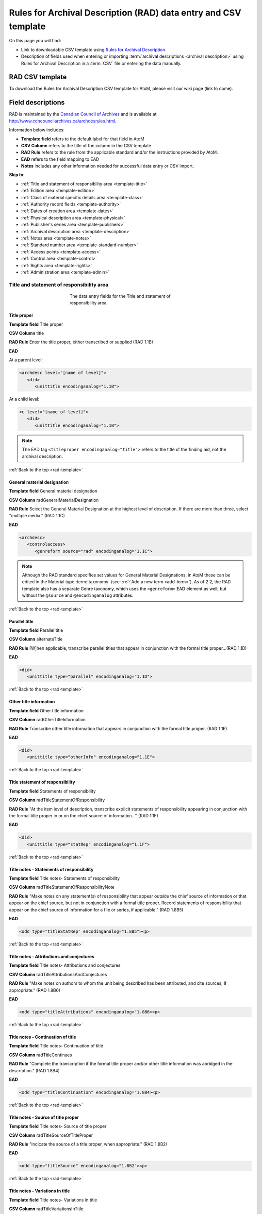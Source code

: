 .. _rad-template:

================================================================
Rules for Archival Description (RAD) data entry and CSV template
================================================================

On this page you will find:

* Link to downloadable CSV template using
  `Rules for Archival Description <http://www.cdncouncilarchives.ca/archdesrules.html>`_
* Description of fields used when entering or importing
  :term:`archival descriptions <archival description>` using Rules for Archival
  Description in a :term:`CSV` file or entering the data manually.

.. seealso::

   * :ref:`archival-descriptions`
   * :ref:`csv-import`
   * :ref:`cli-bulk-import-xml`
   * :ref:`cli-bulk-export`

RAD CSV template
================

To download the Rules for Archival Description CSV template for AtoM,
please visit our wiki page (link to come).

Field descriptions
==================

RAD is maintained by the `Canadian Council of Archives
<http://www.cdncouncilarchives.ca>`_ and is available at
http://www.cdncouncilarchives.ca/archdesrules.html.

Information below includes:

* **Template field** refers to the default label for that field in AtoM
* **CSV Column** refers to the title of the column in the CSV template
* **RAD Rule** refers to the rule from the applicable standard and/or the
  instructions provided by AtoM.
* **EAD** refers to the field mapping to EAD
* **Notes** includes any other information needed for successful data entry or
  CSV import.

**Skip to**:

* :ref:`Title and statement of responsibility area <template-title>`
* :ref:`Edition area <template-edition>`
* :ref:`Class of material specific details area <template-class>`
* :ref:`Authority record fields <template-authority>`
* :ref:`Dates of creation area <template-dates>`
* :ref:`Physical description area <template-physical>`
* :ref:`Publisher's series area <template-publishers>`
* :ref:`Archival description area <template-description>`
* :ref:`Notes area <template-notes>`
* :ref:`Standard number area <template-standard-number>`
* :ref:`Access points <template-access>`
* :ref:`Control area <template-control>`
* :ref:`Rights area <template-rights>`
* :ref:`Administration area <template-admin>`

.. _template-title:

Title and statement of responsibility area
^^^^^^^^^^^^^^^^^^^^^^^^^^^^^^^^^^^^^^^^^^

.. figure:: images/title-statement-responsibility-area-rad.*
   :align: center
   :figwidth: 50%
   :width: 100%
   :alt: An image of the data entry fields for the Title and statement of responsibility area.

   The data entry fields for the Title and statement of responsibility area.

Title proper
------------

**Template field** Title proper

**CSV Column** title

**RAD Rule** Enter the title proper, either transcribed or supplied (RAD 1.1B)

**EAD**

At a parent level:

.. code-block:: xml

   <archdesc level="[name of level]">
      <did>
         <unittitle encodinganalog="1.1B">


At a child level:

.. code-block:: xml

   <c level="[name of level]">
      <did>
         <unittitle encodinganalog="1.1B">

.. note::

   The EAD tag ``<titleproper encodinganalog="title">`` refers to the
   title of the finding aid, not the archival description.

:ref:`Back to the top <rad-template>`

General material designation
----------------------------

**Template field** General material designation

**CSV Column** radGeneralMaterialDesignation

**RAD Rule** Select the General Material Designation at the highest level of
description. If there are more than three, select "multiple media." (RAD 1.1C)

**EAD**

.. code-block:: xml

   <archdesc>
      <controlaccess>
         <genreform source="rad" encodinganalog="1.1C">

.. note::

   Although the RAD standard specifies set values for General Material
   Designations, in AtoM these can be edited in the Material type
   :term:`taxonomy` (see: :ref:`Add a new term <add-term>`). As of 2.2, the RAD
   template also has a separate Genre taxonomy, which uses the ``<genreform>``
   EAD element as well, but without the ``@source`` and ``@encodinganalog``
   attributes.


:ref:`Back to the top <rad-template>`

Parallel title
--------------

**Template field** Parallel title

**CSV Column** alternateTitle

**RAD Rule** [W]hen applicable, transcribe parallel titles that appear in
conjunction with the formal title proper...(RAD 1.1D)

**EAD**

.. code-block:: xml

   <did>
      <unittitle type="parallel" encodinganalog="1.1D">


:ref:`Back to the top <rad-template>`

Other title information
-----------------------

**Template field** Other title information

**CSV Column** radOtherTitleInformation

**RAD Rule** Transcribe other title information that appears in conjunction with
the formal title proper. (RAD 1.1E)

**EAD**

.. code-block:: xml

   <did>
      <unittitle type="otherInfo" encodinganalog="1.1E">

:ref:`Back to the top <rad-template>`

Title statement of responsibility
---------------------------------

**Template field** Statements of responsibility

**CSV Column** radTitleStatementOfResponsibility

**RAD Rule** "At the item level of description, transcribe explicit statements of
responsibility appearing in conjunction with the formal title proper in or on
the chief source of information..." (RAD 1.1F)

**EAD**

.. code-block:: xml

   <did>
      <unittitle type="statRep" encodinganalog="1.1F">

:ref:`Back to the top <rad-template>`

Title notes - Statements of responsibility
------------------------------------------

**Template field** Title notes- Statements of responsibility

**CSV Column** radTitleStatementOfResponsibilityNote

**RAD Rule** "Make notes on any statement(s) of
responsibility that appear outside the chief source of information or that appear on the
chief source, but not in conjunction with a formal title proper. Record statements of
responsibility that appear on the chief source of information for a file or series, if
applicable." (RAD 1.8B5)

**EAD**

.. code-block:: xml

   <odd type="titleStatRep" encodinganalog="1.8B5"><p>

:ref:`Back to the top <rad-template>`

Title notes - Attributions and conjectures
------------------------------------------

**Template field** Title notes- Attributions and conjectures

**CSV Column** radTitleAttributionsAndConjectures

**RAD Rule** "Make notes on authors to whom the unit being
described has been attributed, and cite sources, if appropriate." (RAD 1.8B6)

**EAD**

.. code-block:: xml

   <odd type="titleAttributions" encodinganalog="1.8B6><p>

:ref:`Back to the top <rad-template>`

Title notes - Continuation of title
-----------------------------------

**Template field** Title notes- Continuation of title

**CSV Column** radTitleContinues

**RAD Rule** "Complete the transcription if the formal title proper and/or
other title information was abridged in the description." (RAD 1.8B4)

**EAD**

.. code-block:: xml

   <odd type="titleContinuation" encodinganalog="1.8B4><p>

:ref:`Back to the top <rad-template>`

Title notes - Source of title proper
------------------------------------

**Template field** Title notes- Source of title proper

**CSV Column** radTitleSourceOfTitleProper

**RAD Rule** "Indicate the source of a title proper, when appropriate." (RAD
1.8B2)

**EAD**

.. code-block:: xml

   <odd type="titleSource" encodinganalog="1.8B2"><p>

:ref:`Back to the top <rad-template>`

Title notes - Variations in title
---------------------------------

**Template field** Title notes- Variations in title

**CSV Column** radTitleVariationsInTitle

**RAD Rule** "Make notes on variant titles appearing outside the prescribed
source of information. Make notes on titles by which the unit being described has been
traditionally known other than the title proper." (RAD 1.8B1)

**EAD**

.. code-block:: xml

   <odd type="titleVariation" encodinganalog="1.8B1"><p>

:ref:`Back to the top <rad-template>`

Title notes - Parallel titles and other title information
---------------------------------------------------------

**Template field** Title notes- Parallel titles and other title information

**CSV Column** radTitleParallelTitles

**RAD Rule** "Make notes on parallel titles and other title information not
recorded in the Title and statement of responsibility area if they are
considered to be important." (RAD 1.8B3)

**EAD**

.. code-block:: xml

   <odd type="titleParallel" encodinganalog="1.8B3"><p>

:ref:`Back to the top <rad-template>`

Level of description
--------------------

**Template field** Level of description

**CSV Column** levelOfDescription

**RAD Rule** Select a level of description from the drop-down menu. See RAD 1.0A for
rules and conventions on selecting levels of description.

**EAD**


At the parent level:

.. code-block:: xml

   <archdesc level="fonds" relatedencoding="RAD">


At the child level:

.. code-block:: xml

   <dsc type="combined">
      <c level="[name of level]">

.. note::

   An :term:`administrator` can edit the values in the Levels of
   description :term:`taxonomy` (see: :ref:`Add a new term <add-term>`). In
   CSV import, if a term is used that is not already in the taxonomy, it will
   be added to the Levels of description taxonomy.

:ref:`Back to the top <rad-template>`

Add new child levels
--------------------

**Template field** Identifier, Level, Title, Date

**CSV Column** See notes below

**RAD Rule** *Identifier*: Enter an unambiguous code used to uniquely identify the
description.

*Level*: Select a level of description from the drop-down menu.
See RAD 1.0A for rules and conventions on selecting levels of description.

*Title*: Enter the title proper, either transcribed or supplied (RAD 1.1B).

*Date*: (Works similarly to the display date field when adding a date of
creation; see :ref:`below <template-dates>` for more information in RAD)

**EAD** N/A (see the related fields elsewhere in this page)

.. note::

   This widget has been added to help improve workflows when creating new
   descriptions via the :term:`user interface`.  When entering descriptions
   manually, users can add new :term:`child records <child record>` in this area
   while creating a parent record.

   The *dates* field corresponds to a date of creation - if you would like a
   different kind of date, you will have to either navigate to the child
   description after saving the new :term:`parent record`, and change the date
   type, or simply ignore the date field in the widget, and add the correct
   date type manually to the child record after saving the new parent record.

   In CSV import, adding child records can be achieved using the *legacyID* and
   *parentID* columns. See :ref:`csv-legacy-id-mapping`.

Repository
----------

**Template field** Repository

**CSV Column** repository

**RAD Rule** Select the :term:`repository` that has custody and
control of the archival material. The values in this field are drawn from the
Authorized form of name field in archival institution records. Search for an
existing name by typing the first few characters of the name. Alternatively,
type a new name to create and link to a new archival institution.

**EAD**

.. code-block:: xml

   <archdesc>
      <did>
         <repository>
            <corpname>

.. NOTE::

   When an address is included in the related :term:`archival institution` (i.e.
   added to the Contact area of the linked repository record), the address will
   also appear in the EAD at the parent level. Because EAD does not include
   attributes for the ``<addressline>`` element, these will not roundtrip properly
   when exported from one AtoM instance and into another - all the information
   will appear in one field of the Contact area upon re-import. Below is an
   example of the EAD with an address included:

   .. code-block:: xml

    <repository>
        <corpname>Artefactual Archives</corpname>
        <address>
          <addressline>Suite 201 – 301 6th Street</addressline>
          <addressline>New Westminster</addressline>
          <addressline>British Columbia</addressline>
          <addressline>Canada</addressline>
          <addressline>Telephone: (604)527-2056</addressline>
          <addressline>Email: info@artefactual.com</addressline>
          <addressline>http://www.artefactual.com</addressline>
          </address>
    </repository>

.. IMPORTANT::

   When linking an :term:`archival institution` to an :term:`archival description`,
   You should only link at the highest level of description. AtoM will
   automatically inherit the repository name at lower levels. This conforms to
   RAD's General Rule 1.0A2d *Non-repetition of information*: "Do not repeat
   information at a lower level of description that has already been given at a
   higher level...." Linking a repository at all levels of description (instead
   of just at the parent level) in a large hierarchy can also impact performance.

:ref:`Back to the top <rad-template>`

Reference code
--------------

**Template field** Identifier

**CSV Column** identifier

**RAD Rule** Enter an unambiguous code used to uniquely identify the description.

**EAD**

.. code-block:: xml

   <did>
      <unitid encodinganalog="1.8B11" countrycode="[2 letter country code]">

.. note::

   This field displays to non-logged in users as "Reference code."
   While editing the record, the full reference code including any identifiers
   :ref:`inherited <inherit-reference-code>` from higher levels will appear
   below the Identifier field. The ``@countrycode`` value is taken from the
   Country value entered into the Contact area of the related :term:`repository`.


:ref:`Back to the top <rad-template>`

Alternative identifier
----------------------

**Template field** Add alternative identifier(s) [link beneath identifier
field]

**CSV Columns** alternativeIdentifiers and alternativeIdentifierLabels

**RAD Rule** N/A (see note below)

**EAD**

.. code-block:: xml

   <did>
      <unitid type="alternative" label="[user entered value]">

.. note::

   The use of the alternative identifier fields is documented in full here:

   * :ref:`add-alternative-id`

   In the CSV templates, the columns can accept multiple values, separated by a
   pipe ``|`` character. The label values will be matched 1:1 with the
   identifiers.

:ref:`Back to the top <rad-template>`

.. _template-edition:

Edition area
^^^^^^^^^^^^
.. figure:: images/edition-area.*
   :align: center
   :figwidth: 70%
   :width: 100%
   :alt: An image of the data entry fields for the Edition area.

   The data entry fields for the Edition area.

Edition statement
-----------------

**Template field** Edition statement

**CSV Column** radEdition

**RAD Rule** "Transcribe the edition statement relating to the item being
described." (RAD 1.2B1) "If the item being described lacks an edition
statement but is known to contain significant changes from other editions,
supply a suitable brief statement in the language and script of the title
proper and enclose it in square brackets." (RAD 1.2B3)

**EAD**

.. code-block:: xml

   <did>
      <unittitle type="editionStat" encodinganalog="1.2B1">
         <edition>

.. note::

   This field also maps to the ``<editionstmt><edition>`` tag in
   ``<eadheader><filedesc>``.

:ref:`Back to the top <rad-template>`

Edition statement of responsibility
-----------------------------------

**Template field** Edition statement of responsibility

**CSV Column** radEditionStatementOfResponsibility

**RAD Rule** "Transcribe a statement of responsibility relating to one or more
editions, but not to all editions, of the item being described following the
edition statement if there is one." (RAD 1.2.C1) "When describing the first
edition, give all statements of responsibility in the Title and statement of
responsibility area." (RAD 1.2C2)

**EAD**

.. code-block:: xml

   <did>
      <unittitle type="statRep" encodinganalog="1.2C">
         <edition>

:ref:`Back to the top <rad-template>`

.. _template-class:

Class of materials specific details area
^^^^^^^^^^^^^^^^^^^^^^^^^^^^^^^^^^^^^^^^

.. figure:: images/class-area.*
   :align: center
   :figwidth: 80%
   :width: 100%
   :alt: An image of the data entry fields for the Class of materials specific
         details area.

   The data entry fields for the Class of materials specific details area.


RAD: "1.3A. Preliminary rule: 1.3A1. Scope: For instructions regarding this
area, refer to the chapters dealing with the class(es) of material that use
it."


Statement of scale (cartographic)
---------------------------------

**Template field** Statement of scale (cartographic)

**CSV Column** radStatementOfScaleCartographic

**RAD Rule** "Give the scale of the unit being described...as a representative
fraction (RF) expressed as a ratio (1: ). Precede the ratio by Scale. Give the
scale even if it is already recorded as part of the title proper or other
title information." (RAD 5.3B1)

**EAD**

.. code-block:: xml

   <did>
      <materialspec type="cartographic" encodinganalog="5.3B1">

:ref:`Back to the top <rad-template>`

Statement of projection (cartographic)
--------------------------------------

**Template field** Statement of projection (cartographic)

**CSV Column** radStatementOfProjection

**RAD Rule** "Give the statement of projection if it is found on the prescribed
source(s) of information." (RAD 5.3C1)

**EAD**

.. code-block:: xml

   <did>
      <materialspec type="projection" encodinganalog="5.3C1">

:ref:`Back to the top <rad-template>`

Statement of coordinates (cartographic)
---------------------------------------

**Template field** Statement of coordinates (cartographic)

**CSV Column** radStatementOfCoordinates

**RAD Rule** "At the fonds, series or file levels, record coordinates for the
maximum coverage provided by the materials in the unit, as long as they are
reasonably contiguous." (RAD 5.3D)

**EAD**

.. code-block:: xml

   <did>
      <materialspec type="coordinates" encodinganalog="5.3D">

:ref:`Back to the top <rad-template>`

Statement of scale (architectural)
----------------------------------

**Template field** Statement of scale (architectural)

**CSV Column** radStatementOfScaleArchitectural

**RAD Rule** "Give in English the scale in the units of measure found on the unit
being described. If there is no English equivalent for the name of the unit
of measure, give the name, within quotation marks, as found on the unit
being described." (RAD 6.3B)

**EAD**

.. code-block:: xml

   <did>
      <materialspec type="architectural" encodinganalog="6.3B">

:ref:`Back to the top <rad-template>`

Issuing jurisdiction and denomination (philatelic)
--------------------------------------------------

**Template field** Issuing jurisdiction and denomination (philatelic)

**CSV Column** radIssuingJurisdiction

**RAD Rule** "Give the name of the jurisdiction (e.g., government) responsible for
issuing the philatelic records." (RAD 12.3B1) "For all units possessing a
denomination (e.g., postage stamps, revenue stamps, postal stationery items),
give the denomination in a standardized format, recording the denomination
number in arabic numerals followed by the name of the currency unit. Include a
denomination statement even if the denomination is already recorded as part of
the title proper or other title information." (RAD 12.3C1)

**EAD**

.. code-block:: xml

   <did>
      <materialspec type="philatelic" encodinganalog="12.3B1">

:ref:`Back to the top <rad-template>`

.. _template-authority:

Authority record fields
^^^^^^^^^^^^^^^^^^^^^^^

These fields are found in the CSV template but when entering descriptions
manually are found in the :term:`authority record`. However, the description can be
linked to the authority record while entering the data manually.

Creator
-------

**Template field** Creator

**CSV Column** creators

**RAD Rule** Use the Actor name field to link an authority record to this
description. Search for an existing name in the authority records by typing
the first few characters of the name. Alternatively, type a new name to
create and link to a new authority record.

**EAD**

.. code-block:: xml

   <origination encodinganalog="1.4D">
      <name>

.. NOTE::

   This is the default export EAD when an Entity type has not been set for the
   actor on the related :term:`authority record`. The final EAD element can be
   more precise, if the user has entered an Entity type on the related
   :term:`authority record`. When the Entity type is set to **Person**, the EAD
   will export using ``<persname>`` instead of  ``<name>``; when set to
   **Family**, the EAD will export using ``<famname>``  instead of ``<name>``;
   and when set to **Organization**, the EAD will export using ``<corpname>``
   instead of ``<name>``. The ``<name>`` element is the default when no
   entity type is set. For more information on authority records and the ISAAR
   standard upon which the authority record template is based, see:
   :ref:`authority-records` and :ref:`isaar-template`.

.. TIP::

   When entering the description manually, the Creator field is found in the
   RAD template  within the Dates of creation :term:`information area`,
   labeled as "Actor name."

.. IMPORTANT::

   When linking a :term:`creator` to an :term:`archival description`,
   you should only link at the highest level of description. AtoM will
   automatically inherit the creator name at lower levels. This conforms to
   RAD's General Rule 1.0A2d *Non-repetition of information*: "Do not repeat
   information at a lower level of description that has already been given at a
   higher level...." Linking a repository at all levels of description (instead
   of just at the parent level) in a large hierarchy can also impact performance.

:ref:`Back to the top <rad-template>`

Biographical history
--------------------

**Template field** Biographical history

**CSV Column** creatorHistories

**RAD Rule** "Record in narrative form or as a chronology the main life events,
activities, achievements and/or roles of the entity being described. This may
include information on gender, nationality, family and religious or political
affiliations. Wherever possible, supply dates as an integral component of the
narrative description." (ISAAR 5.2.2)

See also RAD section 1.7B1.

**EAD**

.. code-block:: xml

   <bioghist id="[md5 hash]" encodinganalog="1.7B">
      <note>
         <p>


.. note::

   When entering data manually, this field needs to be written in the
   :term:`authority record`. If an authority record does not already exist, AtoM
   will create one when a new creator is entered, above. The user can then
   navigate to the authority record to enter the Biographical or Administrative
   history (see: :ref:`Authority records <authority-records>`).

   When roundtripping descriptions from one AtoM instance to another, creator
   names in the ``<origination>`` element are matched 1:1 in order with
   administrative or biographical histories included in ``<bioghist>``. It is
   therefore important that if some creators do not have related histories, they
   appear in the EAD **after** those that do, so the 1:1 mapping can work as
   expected. If an extra ``<bioghist>`` element is included that does not have
   a corresponding creator name, a stub :term:`authority record` will be created
   to hold the ``<bioghist>`` data.

When importing descriptions by CSV, by default this column will
create a Biographical history in the :term:`authority record`, regardless of
whether the creator is a person, family, or organization. To specify the
entity type when importing creators, users would need to
:ref:`import authority records <csv-import-authority-records>` or manually edit
the authority record.

:ref:`Back to the top <rad-template>`

.. _template-dates:

Dates of creation area
^^^^^^^^^^^^^^^^^^^^^^

When entering data manually, the fields below are accessed by clicking "Add
new" in the dates of creation area.

.. figure:: images/event-entry.*
   :align: right
   :figwidth: 35%
   :width: 100%
   :alt: An image of the data entry fields for the Dates of Creation area

   The data entry fields for the Dates of Creation area

Entering an actor's name will automatically insert the actor's
biographical sketch or administrative history from the
:term:`authority record`.

When entering data manually, users can choose an event type from a
:term:`drop-down menu`. The event types can be edited by an
:term:`administrator` in the Event types :term:`taxonomy` (see:
:ref:`Add a new term <add-term>`). When importing descriptions via CSV, the
event type defaults to Creation.

Place
-----

**Template field** Place

**CSV Column** N/A

**RAD Rule** "For an item, transcribe the place of publication, distribution,
etc., in the form and grammatical case in which it appears." (RAD 1.4C1).
Search for an existing term in the places taxonomy by typing the first few
characters of the term name. Alternatively, type a new term to create and
link to a new place term.

**EAD**

.. code-block:: xml

   <controlaccess>
      <geogname role="Creator" encodinganalog="1.4C" id="atom_200823_place">

.. note::

   The above example assumes that the place was linked to a creator, as opposed
   to a publisher, broadcaster, or other role - the ``@role`` attribute value
   will depend on the type of event entered. An example ``@id`` is included
   in this example as well - atom will generate and use these to maintain the
   relationship between a creator name, date, and place when roundtripping.

Date(s)
-------

**Template field** Date(s)

**CSV Column** creationDates and creationDatesType

.. NOTE::

   The CSV column in earlier versions prior to 2.2 was named "creatorDates" -
   it has been updated to clarify its relation to the creation event - not to
   the dates of existence of the creator. However, we have added fallback
   code, so if the old name is used, the import will still succeed.

**RAD Rule** "Give the date(s) of creation of the unit being described either as a
single date, or range of dates (for inclusive dates and/or predominant dates).
Always give the inclusive dates. When providing predominant dates, specify
them as such, preceded by the word predominant..." (1.4B2). Record probable
and uncertain dates in square brackets, using the conventions described in RAD
1.4B5.

**EAD** (creator example)

.. code-block:: xml

   <did>
      <unitdate id="[atom-generated-value]" normal="[start date/end date]" encodinganalog="1.4B2">

.. note::

   This field will display the date as intended by the editor of the
   archival description, in the language of the standard being used. The start
   and end date values, which must be ISO-formatted (YYYY-MM-DD), will populate
   the ``@normal`` attribute. AtoM will also generate an ID to be able to link
   the creator name, place, and event date again when roundtripping from one
   AtoM instance to another.

Users can also set the type of event, using the "Event type"
:term:`drop-down menu`. In the RAD :term:`edit page`, the default terms in the
drop-down menu for "Event type" are:

* Creation
* Custody
* Publication
* Contribution
* Collection
* Accumulation
* Reproduction
* Distribution
* Broadcasting
* Manufacturing

AtoM will also add a ``@datechar`` attribute for different types of events. Here
is an example for a broadcasting event date in EAD XML:

.. code-block:: xml

   <did>
      <unitdate id="[atom-generated-value]" datechar="broadcasting" normal="[start date/end date]" encodinganalog="1.4F">

:ref:`Back to the top <rad-template>`

Dates of creation- Start
------------------------

**Template field** Dates of creation- Start

**CSV Column** creationDatesStart

.. NOTE::

   The CSV column in earlier versions prior to 2.2 was named
   "creatorDatesStart" - it has been updated to clarify its relation to the
   creation event - not to the dates of existence of the creator. However, we
   have added fallback code, so if the old name is used, the import will still
   succeed.

**RAD Rule** Enter the start year. Do not use any qualifiers or typographical
symbols to express uncertainty. Acceptable date formats: YYYYMMDD,
YYYY-MM-DD, YYYY-MM, YYYY.

**EAD**

.. code-block:: xml

   <did>
      <unitdate id="[atom-generated-value]" normal="[start date/end date]" encodinganalog="1.4B2">

.. note::

   This field only displays while editing the description. If AtoM is
   able to interpret the start date from the Date(s) field, above, it will
   autopopulate upon entering. In the EAD, the start and end date values are added
   to the ``@normal`` attribute of the corresponding ``<unitdate>`` element.

:ref:`Back to the top <rad-template>`

Dates of creation- End
----------------------

**Template field** Dates of creation- End

**CSV Column** creationDatesEnd

.. NOTE::

   The CSV column in earlier versions prior to 2.2 was named
   "creatorDatesEnd" - it has been updated to clarify its relation to the
   creation event - not to the dates of existence of the creator. However, we
   have added fallback code, so if the old name is used, the import will still
   succeed.

**RAD Rule** Enter the end year. Do not use any qualifiers or typographical symbols
to express uncertainty. Acceptable date formats: YYYYMMDD,
YYYY-MM-DD, YYYY-MM, YYYY.

**EAD**

.. code-block:: xml

   <did>
      <unitdate id="[atom-generated-value]" normal="[start date/end date]" encodinganalog="1.4B2">

.. note::

   This field only displays while editing the description. If AtoM is
   able to interpret the start date from the Date(s) field, above, it will
   autopopulate upon entering.In the EAD, the start and end date values are added
   to the ``@normal`` attribute of the corresponding ``<unitdate>`` element.

:ref:`Back to the top <rad-template>`

Dates of creation- Note
-----------------------

**Template field** Dates of creation- Note

**CSV Column** creationDatesNotes

.. NOTE::

   The CSV column in earlier versions prior to 2.2 was named
   "creatorDatesNotes" - it has been updated to clarify its relation to the
   creation event - not to the dates of existence of the creator. However, we
   have added fallback code, so if the old name is used, the import will still
   succeed.

**RAD Rule** "Make notes on dates and any details pertaining to the dates of
creation, publication, or distribution, of the unit being described that are
not included in the Date(s) of creation, including publication, distribution,
etc., area and that are considered to be important. " (RAD 1.8B8) "Make notes
on the date(s) of accumulation or collection of the unit being described." RAD
1.8B8a)

.. NOTE::

   This field appears while editing as "Event note."

**EAD** N/A

:ref:`Back to the top <rad-template>`

.. _template-physical:

Physical description area
^^^^^^^^^^^^^^^^^^^^^^^^^

.. figure:: images/physical-area.*
   :align: center
   :figwidth: 80%
   :width: 100%
   :alt: An image of the data entry fields for the Physical description area.

   The data entry fields for the Physical description area.


Physical description
--------------------

**Template field** Physical description

**CSV Column** extentAndMedium

**RAD Rule** "At all levels record the extent of the unit being described by
giving the number of physical units in arabic numerals and the specific
material designation as instructed in subrule .5B in the chapter(s) dealing
with the broad class(es) of material to which the unit being described
belongs." (RAD 1.5B1) Include other physical details and dimensions as
specified in RAD 1.5C and 1.5D. Separate multiple entries in this field with a
carriage return (i.e. press the Enter key on your keyboard).

**EAD**

.. code-block:: xml

   <did>
     <physdesc encodinganalog="1.5B1">

.. NOTE::

   AtoM will allow users to add additional EAD subelements to :term:`field` in
   the :term:`edit page`, to accommodate all the possibilities in EAD for more
   granularity, such as ``<extent>``, ``<dimensions>``, ``<physfacet>``, and
   ``<genreform>``. In the :term:`view page` the EAD tags will be hidden, but
   preserved during export and re-import.

.. image:: images/physdesc-ead-rad.*
   :align: center
   :width: 75%
   :alt: A comparison of the edit and view pages for physical description


:ref:`Back to the top <rad-template>`

.. _template-publishers:

Publisher's series area
^^^^^^^^^^^^^^^^^^^^^^^

.. figure:: images/publishers-area.*
   :align: center
   :figwidth: 80%
   :width: 100%
   :alt: An image of the data entry fields for the Publisher's series area.

   The data entry fields for the Publisher's series area.

Title proper of publisher's series
----------------------------------

**Template field** Title proper of publisher's series

**CSV Column** radTitleProperOfPublishersSeries

**RAD Rule** "At the item level of description, transcribe a title proper of the
publisher's series as instructed in 1.1B1." (RAD 1.6B)

**EAD**

.. code-block:: xml

   <did>
      <unittitle>
         <bibseries>
            <title encodinganalog="1.6B1">


:ref:`Back to the top <rad-template>`

Parallel titles of publisher's series
-------------------------------------

**Template field** Parallel titles of publisher's series

**CSV Column** radParallelTitlesOfPublishersSeries

**RAD Rule** "Transcribe parallel titles of a publisher's series as instructed in
1.1D." (RAD 1.6C1)

**EAD**

.. code-block:: xml

   <did>
      <unittitle>
         <bibseries>
            <title type="parallel" encodinganalog="1.6C1">


:ref:`Back to the top <rad-template>`

Other title information of publisher's series
---------------------------------------------

**Template field** Other title information of publisher's series

**CSV Column** radOtherTitleInformationOfPublishersSeries

**RAD Rule** "Transcribe other title information of a publisher's series as
instructed in 1.1E and only if considered necessary for identifying the
publisher's series." (RAD 1.6D1)

**EAD**

.. code-block:: xml

   <did>
      <unittitle>
         <bibseries>
            <title type="otherInfo" encodinganalog="1.6D1">


:ref:`Back to the top <rad-template>`


Statement of responsibility relating to publisher's series
----------------------------------------------------------

**Template field** Statement of responsibility relating to publisher's series

**CSV Column** radStatementOfResponsibilityRelatingToPublishersSeries

**RAD Rule** "Transcribe explicit statements of responsibility appearing in
conjunction with a formal title proper of a publisher's series as instructed
in 1.1F and only if considered necessary for identifying the publisher's
series." (RAD 1.6E1)

**EAD**

.. code-block:: xml

   <did>
      <unittitle>
         <bibseries>
            <title type="statRep" encodinganalog="1.6E1">

:ref:`Back to the top <rad-template>`


Numbering within publisher's series
-----------------------------------

**Template field** Numbering within publisher's series

**CSV Column** radNumberingWithinPublishersSeries

**RAD Rule** "Give the numbering of the item within a publisher's series in the
terms given in the item." (RAD 1.6F1)

**EAD**

.. code-block:: xml

   <did>
      <unittitle>
         <bibseries>
            <num encodinganalog="1.6F">


:ref:`Back to the top <rad-template>`

Note on publisher's series
--------------------------

**Template field** Note on publisher's series

**CSV Column** radPublishersSeriesNote

**RAD Rule** "Make notes on important details of publisher's series that are not
included in the Publisher's series area, including variant series titles,
incomplete series, and of numbers or letters that imply a series." (RAD
1.8B10)

**EAD**

.. code-block:: xml

   <odd type="bibSeries" encodinganalog="1.8B10">

.. note::

   This field maps to the same EAD field as the field in Notes area below,
   Other notes- Publisher's Series. Both notes refer to RAD 1.8B10.

:ref:`Back to the top <rad-template>`

.. _template-description:

Archival description area
^^^^^^^^^^^^^^^^^^^^^^^^^

.. figure:: images/archival-area.*
   :align: center
   :figwidth: 80%
   :width: 100%
   :alt: An image of the data entry fields for the Archival description area.

   The data entry fields for the Archival description area.

Custodial history
-----------------

**Template field** Custodial history

**CSV Column** archivalHistory

**RAD Rule** "Give the history of the custody of the unit being described, i.e., the
successive transfers of ownership and custody or control of the material,
along with the dates thereof, insofar as it can be ascertained." (RAD 1.7C)

**EAD**

.. code-block:: xml

   <custodhist encodinganalog="1.7C">
      <p>

:ref:`Back to the top <rad-template>`

Scope and content
-----------------

**Template field** Scope and content

**CSV Column** scopeAndContent

**RAD Rule** "At the fonds, series, and collection levels of description, and when
necessary at the file and the item levels of description, indicate the level
being described and give information about the scope and the internal
structure of or arrangement of the records, and about their contents." (RAD
1.7D)

"For the scope of the unit being described, give information about the
functions and/or kinds of activities generating the records, the period of
time, the subject matter, and the geographical area to which they pertain.
For the content of the unit being described, give information about its
internal structure by indicating its arrangement, organization, and/or
enumerating its next lowest level of description. Summarize the principal
documentary forms (e.g., reports, minutes, correspondence, drawings,
speeches)." (RAD 1.7D1)

**EAD**

.. code-block:: xml

   <scopecontent encodinganalog="1.7D">
      <p>


:ref:`Back to the top <rad-template>`

.. _template-notes:

Notes area
^^^^^^^^^^

.. figure:: images/notes-area-rad-1.*
   :align: center
   :figwidth: 80%
   :width: 100%
   :alt: An image of the first block of data entry fields for the notes area.

.. figure:: images/notes-area-rad-2.*
   :align: center
   :figwidth: 80%
   :width: 100%
   :alt: An image of the second block of data entry fields for the notes area.

.. figure:: images/notes-area-rad-3.*
   :align: center
   :figwidth: 80%
   :width: 100%
   :alt: An image of the third block of data entry fields for the notes area.

   The data entry fields for the Notes area.

Physical condition
------------------

**Template field** Physical condition

**CSV Column** physicalCharacteristics

**RAD Rule** "Make notes on the physical condition of the unit being described if
that condition materially affects the clarity or legibility of the records."
(RAD 1.8B9a)

**EAD**

.. code-block:: xml

   <phystech encodinganalog="1.8B9a">
      <p>

:ref:`Back to the top <rad-template>`

Immediate source of acquisition
-------------------------------

**Template field** Immediate source of acquisition

**CSV Column** acquisition

**RAD Rule** "Record the donor or source (i.e., the immediate prior custodian) from
whom the unit being described was acquired, and the date and method of
acquisition, as well as the source/donor's relationship to the material, if
any or all of this information is not confidential. If the source/donor is
unknown, record that information." (RAD 1.8B12)

**EAD**

.. code-block:: xml

   <acqinfo encodinganalog="1.8B12">
      <p>

:ref:`Back to the top <rad-template>`

Arrangement
-----------

**Template field** Arrangement

**CSV Column** arrangement

**RAD Rule** "Make notes on the arrangement of the unit being described which
contribute significantly to its understanding but cannot be put in the Scope
and content (see 1.7D), e.g., about reorganisation(s) by the creator,
arrangement by the archivist, changes in the classification scheme, or
reconstitution of original order." (RAD 1.8B13)

**EAD**

.. code-block:: xml

   <arrangement encodinganalog="1.8B13">
      <p>

:ref:`Back to the top <rad-template>`

Language of material
--------------------

**Template field** Language of material

**CSV Column** language

**RAD Rule** "Record the language or languages of the unit being described, unless
they are noted elsewhere or are apparent from other elements of the
description." RAD (1.8.B14).

**EAD**

.. code-block:: xml

      <did>
         <langmaterial encodinganalog="1.8B9a">
            <language langcode="[ISO code]">

.. note::

   Use a three-letter language code from
   `ISO 639-2 <http://www.loc.gov/standards/iso639-2/php/code_list.php>`_ when
   importing from CSV.

:ref:`Back to the top <rad-template>`

Script of material
------------------

**Template field** Script of material

**CSV Column** script

**RAD Rule** "[N]ote any distinctive alphabets or symbol systems employed."
RAD (1.8.B14)

**EAD**

.. code-block:: xml

   <archdesc>
      <did>
         <langmaterial encodinganalog="1.8B9a">
            <language scriptcode="[ISO code]">

.. note::

   Use a three-letter language code from
   `ISO 639-2 <http://www.loc.gov/standards/iso639-2/php/code_list.php>`_ when
   importing from CSV.

:ref:`Back to the top <rad-template>`


Language and script note
------------------------

**Template field** Language and script note

**CSV Column** languageNote

**RAD Rule** "Record the language or languages of the unit being described, unless
they are noted elsewhere or are apparent from other elements of the
description. Also note any distinctive alphabets or symbol systems employed."
RAD (1.8.B14).

**EAD**

.. code-block:: xml

   <did>
      <langmaterial encodinganalog="1.8B9a">

.. note::

   Not intended to duplicate information from language or script, above.

:ref:`Back to the top <rad-template>`


Location of originals
---------------------

**Template field** Location of originals

**CSV Column** locationOfOriginals

**RAD Rule** "If the unit being described is a reproduction and the location of the
original material is known, give that location. Give, in addition, any
identifying numbers that may help in locating the original material in the
cited location. If the originals are known to be no longer extant, give that
information." (RAD 1.8B15a)

**EAD**

.. code-block:: xml

   <originalsloc encodinganalog="1.8B15a">
      <p>

:ref:`Back to the top <rad-template>`


Availability of other formats
-----------------------------

**Template field** Availability of other formats

**CSV Column** locationOfCopies

**RAD Rule** "If all or part of the unit being described is available (either in the
institution or elsewhere) in another format(s), e.g., if the text being
described is also available on microfilm; or if a film is also available on
videocassette, make a note indicating the other format(s) in which the unit
being described is available and its location, if that information is known.
If only a part of the unit being described is available in another
format(s), indicate which parts." (RAD 1.8B15b)

**EAD**

.. code-block:: xml

   <altformavail encodinganalog="1.8B15b">
      <p>

:ref:`Back to the top <rad-template>`

Restrictions on access
----------------------

**Template field** Restrictions on access

**CSV Column** accessConditions

**RAD Rule** "Give information about any restrictions placed on access to the unit
(or parts of the unit) being described." (RAD 1.8B16a)

**EAD**

.. code-block:: xml

   <accessrestrict encodinganalog="1.8B16a">
      <p>

.. SEEALSO::

   * :ref:`rights`, especially :ref:`rights-digital-object` and
     :ref:`rights-archival-description`.


:ref:`Back to the top <rad-template>`

Terms governing use, reproduction, and publication
--------------------------------------------------

**Template field** Terms governing use, reproduction, and publication

**CSV Column** reproductionConditions

**RAD Rule** "Give information on legal or donor restrictions that may affect use or
reproduction of the material." (RAD 1.8B16c)

**EAD**

.. code-block:: xml

   <userestrict encodinganalog="1.8B16c">
      <p>

:ref:`Back to the top <rad-template>`


Finding aids
------------

**Template field** Finding aids

**CSV Column** findingAids

**RAD Rule** "Give information regarding the existence of any finding aids. Include
appropriate administrative and/or intellectual control tools over the
material in existence at the time the unit is described, such as card
catalogues, box lists, series lists, inventories, indexes, etc." (RAD
1.8B17)

**EAD**

.. code-block:: xml

   <otherfindaid encodinganalog="1.8B17">
      <p>

.. SEEALSO::

   * :ref:`print-finding-aids`

:ref:`Back to the top <rad-template>`

Associated materials
--------------------

**Template field** Associated materials

**CSV Column** relatedUnitsOfDescription

**RAD Rule** For associated material, "If records in another institution are
associated with the unit being described by virtue of the fact that they
share the same provenance, make a citation to the associated material at the
fonds, series or collection level, or for discrete items, indicating its
location if known." (RAD 1.8B18).

For related material, "Indicate groups of records having some significant
relationship by reason of shared responsibility or shared sphere of activity
in one or more units of material external to the unit being described." (RAD
1.8B20).

**EAD**

.. code-block:: xml

      <relatedmaterial encodinganalog="1.8B18">
         <p>

.. SEEALSO::

   * :ref:`link-related-descriptions`

:ref:`Back to the top <rad-template>`

Accruals
--------

**Template field** Accruals

**CSV Column** accruals

**RAD Rule** "When the unit being described is not yet complete, e.g., an open fonds
or series, make a note explaining that further accruals are expected... If
no further accruals are expected, indicate that the unit is considered
closed." (RAD 1.8B19)

**EAD**

.. code-block:: xml

   <accruals encodinganalog="1.8B19">
      <p>

:ref:`Back to the top <rad-template>`

.. figure:: images/notes-other.*
   :align: center
   :figwidth: 80%
   :width: 100%
   :alt: An image of the data entry fields for the other notes fields.

   The data entry fields for Other notes. Multiple notes can be added by
   clicking "Add new"

Other notes- Accompanying material
----------------------------------

**Template field** Other notes- Accompanying material

**CSV Column** radNoteAccompanyingMaterial

**RAD Rule** "Give details of accompanying material not mentioned
in the Physical description area (see 1.5E)." (RAD 1.8B9c)

**EAD**

.. code-block:: xml

   <odd type="material" encodinganalog="1.5E">
      <p>

:ref:`Back to the top <rad-template>`

Other notes- Alpha-numeric designations
---------------------------------------

**Template field** Other notes- Alpha-numeric designations

**CSV Column** radNoteAlphaNumericDesignation

**RAD Rule** "If desirable, make a note of any important
numbers borne by the unit being described other than publisher's series numbers (see
1.6F) or standard numbers (see 1.9)." (RAD 1.8 B11)

**EAD**

.. code-block:: xml

   <odd type="alphanumericDesignation" encodinganalog="1.8B11">
      <p>

:ref:`Back to the top <rad-template>`

Other notes- Cast note
----------------------

**Template field** Other notes- Cast note

**CSV Column** radNoteCast

**RAD Rule** "List featured players, performers, presenters or other on-screen
personnel." (Moving images - RAD 7.8B5b)

**EAD**

.. NOTE::

   At this time, the RAD Cast note field in AtoM has not been mapped to the EAD
   import/export.

:ref:`Back to the top <rad-template>`


Other notes- Conservation
-------------------------

**Template field** Other notes- Conservation

**CSV Column** radNoteConservation

**RAD Rule** "If the unit being described has received any specific
conservation treatment, e.g., if repair work has been done on it, briefly indicate the
nature of the work." (RAD 1.8B9b)

**EAD**

.. code-block:: xml

   <odd type="conservation" encodinganalog="1.8B9b">
      <p>

:ref:`Back to the top <rad-template>`

Other notes- Credits note
-------------------------

**Template field** Other notes- Credits note

**CSV Column** radNoteCredits

**RAD Rule** "List persons (other than the cast) who have contributed to the
artistic and/or technical production of a moving image document. Preface each
name or group of names with a statement of function." (Moving images - RAD
7.8B5a)

**EAD**

.. NOTE::

   At this time, the RAD Credits note field in AtoM has not been mapped to the
   EAD import/export.

:ref:`Back to the top <rad-template>`

Other notes- Edition
--------------------

**Template field** Other notes- Edition

**CSV Column** radNoteEdition

**RAD Rule** "Make notes relating to the edition being described or of the relationship
of the unit being described to other editions." (RAD 1.8B7)

**EAD**

.. code-block:: xml

   <odd type="edition" encodinganalog="1.8B7">
      <p>

:ref:`Back to the top <rad-template>`

Other notes- Physical description
---------------------------------

**Template field** Other notes- Physical description

**CSV Column** radNotePhysicalDescription

**RAD Rule** "Make notes relating to the physical description of the unit
being described." (RAD 1.8B9)

**EAD**

.. code-block:: xml

   <odd type="physDesc" encodinganalog="1.8B9">
      <p>

:ref:`Back to the top <rad-template>`

Other notes- Publisher's series
-------------------------------

**Template field** Other notes- Publisher's series

**CSV Column** radPublishersSeriesNote

**RAD Rule** "Make notes on important details of publisher's series that are not
included in the Publisher's series area, including variant series titles,
incomplete series, and of numbers or letters that imply a series." (RAD
1.8B10)

**EAD**

.. code-block:: xml

   <odd type="bibSeries" encodinganalog="1.8B10">
      <p>

.. note::

   This column maps to the same EAD field as the column above,
   Note on Publishers Series. Both notes refer to RAD 1.8B10.

:ref:`Back to the top <rad-template>`


Other notes- Rights
-------------------

**Template field** Other notes- Rights

**CSV Column** radNoteRights

**RAD Rule** "Indicate the copyright status, literary rights, patents or any
other rights pertaining to the unit being described." (RAD 1.8B16b)

**EAD**

.. code-block:: xml

   <odd type="rights" encodinganalog="1.8B16b">
      <p>

:ref:`Back to the top <rad-template>`

Other notes- Signatures note
----------------------------

**Template field** Other notes- Signatures note

**CSV Column** radNoteSignatures

**RAD Rule** "Make notes on signatures, inscriptions, or monograms, etc.,
which appear on the unit being described. Indicate where such signatures and
inscriptions appear."(RAD 3.8B6)

*See also*: RAD 4.8B7 (Graphic materials); RAD 5.8B6 (Cartographic materials);
RAD 6.8B6 (Architecture and technical drawings); RAD 11.8B7 (Objects); and
RAD 12.8B7 (Philatelic records).

**EAD**

.. NOTE::

   At this time, the RAD Signatures note field in AtoM has not been mapped to
   the EAD import/export.

:ref:`Back to the top <rad-template>`

Other notes- General note
-------------------------

**Template field** Other notes- General note

**CSV Column** radNoteGeneral

**RAD Rule** "Use this note to record any other descriptive information
considered important but not falling within the definitions of the other notes.
(RAD 1.8B21).

**EAD**

.. code-block:: xml

   <odd type="general" encodinganalog="1.8B21">
      <p>

:ref:`Back to the top <rad-template>`

.. _template-standard-number:

Standard number area
^^^^^^^^^^^^^^^^^^^^

.. figure:: images/standard-area.*
   :align: center
   :figwidth: 80%
   :width: 100%
   :alt: An image of the data entry fields for the Standard number area.

   The data entry fields for the Standard number area.

Standard number
---------------

**Template field** Standard number

**CSV Column** radStandardNumber

**RAD Rule** "Give the International Standard Book Number (ISBN), International
Standard Serial Number (ISSN), or any other internationally agreed standard
number for the item being described. Give such numbers with the agreed
abbreviation and with the standard spacing or hyphenation." (RAD 1.9B1)

**EAD**

.. code-block:: xml

   <did>
      <unitid type="standard" encodinganalog="1.9B1">

:ref:`Back to the top <rad-template>`

.. _template-access:

Access points
^^^^^^^^^^^^^

.. figure:: images/access-points-rad.*
   :align: center
   :figwidth: 80%
   :width: 100%
   :alt: An image of the data entry fields for Access points.

   The data entry fields for Access points.

Subject access points
---------------------

**Template field** Subject access points

**CSV Column** subjectAccessPoints

**RAD Rule** "Search for an existing term in the Subjects taxonomy by typing the
first few characters of the term. Alternatively, type a new term to create and
link to a new subject term."

**EAD**

.. code-block:: xml

   <controlaccess>
      <subject>

.. note::

   The values in this column/field will create
   :term:`terms <term>` in the subjects :term:`taxonomy` where those do not
   already exist.

:ref:`Back to the top <rad-template>`


Place access points
-------------------

**Template field** Place access points

**CSV Column** placeAccessPoints

**RAD Rule** "Search for an existing term in the Places taxonomy by typing the
first few characters of the term name. Alternatively, type a new term to
create and link to a new place term."

**EAD**

.. code-block:: xml

   <controlaccess>
      <geogname>

.. note::

   The values in this column/field will create :term:`terms <term>` in the
   places :term:`taxonomy` where those do not already exist.

:ref:`Back to the top <rad-template>`

Genre access points
-------------------

**Template field** Genre access points

**CSV Column** N/A

.. NOTE::

   The Genre taxonomy access points were added to AtoM in version 2.2. Currently
   the access point field is only available on the RAD template, though we hope
   to make it available on the :ref:`ISAD <isad-template>` and
   :ref:`DACS <dacs-template>` in the future. At this time, it has not been added
   to the CSV import templates.

**RAD Rule** N/A

**EAD**

.. code-block:: xml

   <controlaccess>
      <genreform>

.. NOTE::

   The Genre taxonomy comes pre-populated in AtoM with genre/documentary form
   terms. All 45 terms included have been taken from the US Library of
   Congress' "Basic Genre Terms for Cultural Heritage Materials," available
   at: http://memory.loc.gov/ammem/techdocs/genre.html. All terms can be edited
   or deleted by users, and new ones can be added. When using the Genre access
   point field in the RAD template, new values added in this field will create
   :term:`terms <term>` in the Genre :term:`taxonomy` where those do not
   already exist.

.. TIP::

   The Genre terms can be used as a facet in the :ref:`browse` and
   :ref:`search <search-atom>` pages. The label on the facet can be customized
   by an :term:`administrator` via **Admin > Settings > User interface labels**.
   See: :ref:`user-interface-labels`.


Name access points
------------------

**Template field** Name access points

**CSV Column** nameAccessPoints

**RAD Rule** "Choose provenance, author and other non-subject access points from
the archival description, as appropriate. All access points must be apparent
from the archival description to which they relate." (RAD 21.0B) The values in
this field are drawn from the Authorized form of name field in authority
records. Search for an existing name by typing the first few characters of the
name. Alternatively, type a new name to create and link to a new authority
record.

**EAD**

If the entity type of the actor is not defined as either a person, family, or
corporate body:

.. code-block:: xml

   <controlaccess>
      <name role="subject">

.. NOTE::

   This is the default export EAD when an Entity type has not been set for the
   actor on the related :term:`authority record`. The final EAD element can be
   more precise, if the user has entered an Entity type on the related
   :term:`authority record`. When the Entity type is set to **Person**, the EAD
   will export using ``<persname>`` instead of  ``<name>``; when set to
   **Family**, the EAD will export using ``<famname>``  instead of ``<name>``;
   and when set to **Organization**, the EAD will export using ``<corpname>``
   instead of ``<name>``. The ``<name>`` element is the default when no
   entity type is set. For more information on authority records and the ISAAR
   standard upon which the authority record template is based, see:
   :ref:`authority-records` and :ref:`isaar-template`.

   This field is an auto-complete - the :term:`drop-down <drop-down menu>` will
   suggest existing authority records as you type. Values in this column/field
   that are entered instead of selected from the drop-down will create new
   :term:`authority records <authority record>`.

:ref:`Back to the top <rad-template>`

.. _template-control:

Control area
^^^^^^^^^^^^

.. figure:: images/control-area-rad.*
   :align: center
   :figwidth: 80%
   :width: 100%
   :alt: An image of the data entry fields for the Control area.

   The data entry fields for the Control area. More fields continue below the
   screen shown.

For more information on the use of fields in the control area, see
:ref:`control area <control-area>`.


Description record identifier
-----------------------------

**Template field** Description record identifier

**CSV Column** descriptionIdentifier

**RAD Rule** "Record a unique description identifier in accordance with local
and/or national conventions. If the description is to be used
internationally, record the code of the country in which the description was
created in accordance with the latest version of ISO 3166- Codes for the
representation of names of countries. Where the creator of the description is
an international organisation, give the organisational identifier in place of
the country code."

**EAD**

.. code-block:: xml

   <odd type="descriptionIdentifier">
      <p>

:ref:`Back to the top <rad-template>`


Institution identifier
----------------------

**Template field** Institution identifier

**CSV Column** institutionIdentifier

**RAD Rule** "Record the full, authorised form of name(s) of the agency(ies)
responsible for creating, modifying, or disseminating the description, or,
alternatively, record a code for the agency in accordance with the national
or international agency code standard."

**EAD**

.. code-block:: xml

   <odd type="institutionIdentifier">
      <p>

:ref:`Back to the top <rad-template>`


Rules or conventions
--------------------

**Template field** Rules or conventions

**CSV Column** rules

**RAD Rule** "Record the international, national, and/or local rules or
conventions followed in preparing the description."

**EAD**

.. code-block:: xml

   <eadheader>
      <profiledesc>
         <descrules encodinganalog="3.7.2">

:ref:`Back to the top <rad-template>`

Status
------

**Template field** Status

**CSV Column** descriptionStatus

**RAD Rule** "Record the current status of the description, indicating whether it
is a draft, finalized, and/or revised or deleted."

**EAD**

.. code-block:: xml

   <odd type="statusDescription">
      <p>

.. NOTE::

   AtoM uses a :term:`taxonomy` to determine the value of this field. The
   default terms are Final, Revised and Draft, but can be edited through the
   :ref:`Manage taxonomy screen <add-term-taxonomy>`.

:ref:`Back to the top <rad-template>`


Level of detail
---------------

**Template field** Level of detail

**CSV Column** levelOfDetail

**RAD Rule** "Record whether the description consists of a minimal, partial, or
full level of detail in accordance with relevant international and/or
national guidelines and/or rules."

**EAD**

.. code-block:: xml

   <odd type="levelOfDetail">
      <p>

.. note::

   AtoM uses a :term:`taxonomy` to determine the value of this field. The
   default terms are Full, Partial and Minimal, but can be edited through the
   :ref:`Manage taxonomy screen <add-term-taxonomy>`.

:ref:`Back to the top <rad-template>`


Dates of creation, revision and deletion
----------------------------------------

**Template field** Dates of creation, revision and deletion

**CSV Column** revisionHistory

**RAD Rule** "Record the date(s) the entry was prepared and/or revised."

**EAD**

.. code-block:: xml

   <processinfo>
         <date>


.. note::

   This is a free text field, allowing users to also write narrative
   notes about the revision history of the description.

:ref:`Back to the top <rad-template>`


Language of description
-----------------------

**Template field** Language of description

**CSV Column** languageOfDescription

**RAD Rule** "Indicate the language(s) used to create the description of the
archival material."

**EAD**

.. code-block:: xml

   <eadheader>
      <profiledesc>
         <language>
            <language langcode="[ISO code]">

.. note::

   In CSV import, use a three-letter language code from
   `ISO 639-2 <http://www.loc.gov/standards/iso639-2/php/code_list.php>`_ .
   When entering data manually, AtoM will offer an autocomplete drop-down
   list as you type, which will be generated as a three-letter language code
   in the EAD.

:ref:`Back to the top <rad-template>`


Script of description
---------------------

**Template field** Script of description

**CSV Column** scriptOfDescription

**RAD Rule** "Indicate the script(s) used to create the description of the
archival material."

**EAD**

.. code-block:: xml

   <eadheader>
      <profiledesc>
         <language>
            <language scriptcode="[ISO code]">

.. note::

   In CSV import, use a four-letter script code from
   `ISO 1924 <http://www.unicode.org/iso15924/iso15924-codes.html>`_. When
   entering data manually, AtoM will offer an autocomplete drop-down
   list as you type, which will be generated as a four-letter script code
   in the EAD.

:ref:`Back to the top <rad-template>`


Sources
-------

**Template field** Sources

**CSV Column** sources

**RAD Rule** "Record citations for any external sources used in the archival
description (such as the Scope and Content, Custodial History, or Notes
fields)."

**EAD**

.. code-block:: xml

   <did>
      <note type="sourcesDescription">
         <p>

.. note::

   If there are sources to cite used used in a biographical
   sketch or administrative history, record these in the sources field for the
   :term:`authority record`.


:ref:`Back to the top <rad-template>`

.. _template-rights:

Rights area
^^^^^^^^^^^

This area of the description allows users to enter a :term:`rights record`
compliant with `PREMIS <http://www.loc.gov/standards/premis/>`_. These fields
are separate from the RAD rights notes, above, and editing one area does not
effect the other. Rights records cannot be imported with descriptions via CSV.

At present, the PREMIS rights added to a record are only visible to authenticated
(i.e. logged in) users.

For more information, see :ref:`rights`, especially
:ref:`rights-archival-description`, and :ref:`premis-template`.

:ref:`Back to the top <rad-template>`

.. _template-admin:

Administration area
^^^^^^^^^^^^^^^^^^^

.. figure:: images/admin-area-rad.*
   :align: center
   :figwidth: 50%
   :width: 100%
   :alt: An image of the data entry fields for the Administration area.

   The data entry fields for the Administration area.

:ref:`Back to the top <rad-template>`

Display standard
----------------

**Template field** Display standard

**CSV column** N/A

**RAD Rule** N/A

**EAD** N/A

.. note::

   This fields allows the user to choose a different display standard
   from the :ref:`default template <default-templates>`
   for the shown archival description only, with the option to also change the
   display standard for all existing children of the description. See:
   :ref:`change-display-standard`.

:ref:`Back to the top <rad-template>`

Publication status
------------------

**Template field** Publication status is available under the More tab located on the object view screen.

**CSV column** publicationsStatus

**RAD Rule** N/A

**EAD**

.. code-block:: xml

  <odd type="publicationStatus">
     <p>

.. note::

  The :term:`publication status` refers to the public visibility of a
  description for unauthenticated (e.g. not logged in) users. The default
  terms available are "Published" (i.e. visible to public users), and "Draft"
  (e.g. not visible to public users). See: :ref:`publish-archival-description`.

  In the :ref:`Global Site Settings <global-settings>`, if the default
  publication status is set to draft, all imported descriptions will be set to
  draft and the EAD file will have the value "draft" in the
  <odd type="publicationStatus"> tag.

:ref:`Back to the top <rad-template>`
